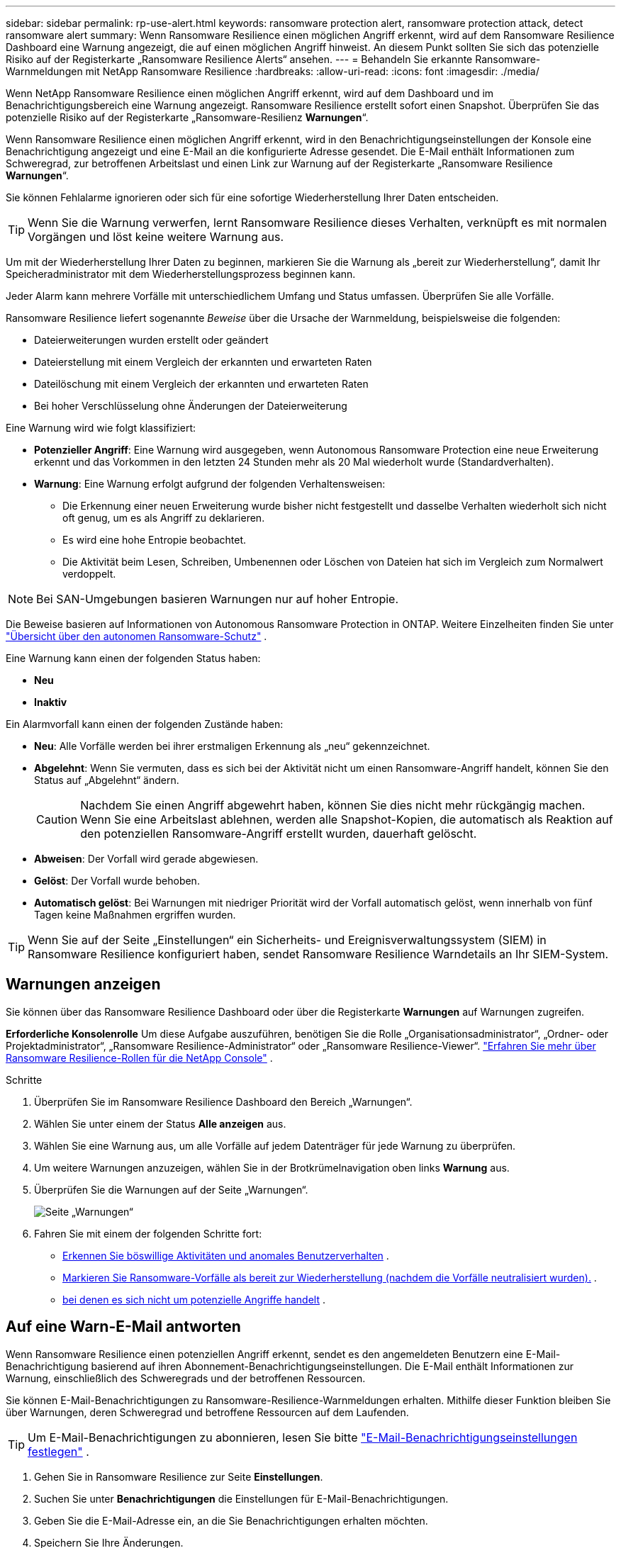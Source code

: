 ---
sidebar: sidebar 
permalink: rp-use-alert.html 
keywords: ransomware protection alert, ransomware protection attack, detect ransomware alert 
summary: Wenn Ransomware Resilience einen möglichen Angriff erkennt, wird auf dem Ransomware Resilience Dashboard eine Warnung angezeigt, die auf einen möglichen Angriff hinweist.  An diesem Punkt sollten Sie sich das potenzielle Risiko auf der Registerkarte „Ransomware Resilience Alerts“ ansehen. 
---
= Behandeln Sie erkannte Ransomware-Warnmeldungen mit NetApp Ransomware Resilience
:hardbreaks:
:allow-uri-read: 
:icons: font
:imagesdir: ./media/


[role="lead"]
Wenn NetApp Ransomware Resilience einen möglichen Angriff erkennt, wird auf dem Dashboard und im Benachrichtigungsbereich eine Warnung angezeigt.  Ransomware Resilience erstellt sofort einen Snapshot.  Überprüfen Sie das potenzielle Risiko auf der Registerkarte „Ransomware-Resilienz *Warnungen*“.

Wenn Ransomware Resilience einen möglichen Angriff erkennt, wird in den Benachrichtigungseinstellungen der Konsole eine Benachrichtigung angezeigt und eine E-Mail an die konfigurierte Adresse gesendet.  Die E-Mail enthält Informationen zum Schweregrad, zur betroffenen Arbeitslast und einen Link zur Warnung auf der Registerkarte „Ransomware Resilience *Warnungen*“.

Sie können Fehlalarme ignorieren oder sich für eine sofortige Wiederherstellung Ihrer Daten entscheiden.


TIP: Wenn Sie die Warnung verwerfen, lernt Ransomware Resilience dieses Verhalten, verknüpft es mit normalen Vorgängen und löst keine weitere Warnung aus.

Um mit der Wiederherstellung Ihrer Daten zu beginnen, markieren Sie die Warnung als „bereit zur Wiederherstellung“, damit Ihr Speicheradministrator mit dem Wiederherstellungsprozess beginnen kann.

Jeder Alarm kann mehrere Vorfälle mit unterschiedlichem Umfang und Status umfassen.  Überprüfen Sie alle Vorfälle.

Ransomware Resilience liefert sogenannte _Beweise_ über die Ursache der Warnmeldung, beispielsweise die folgenden:

* Dateierweiterungen wurden erstellt oder geändert
* Dateierstellung mit einem Vergleich der erkannten und erwarteten Raten
* Dateilöschung mit einem Vergleich der erkannten und erwarteten Raten
* Bei hoher Verschlüsselung ohne Änderungen der Dateierweiterung


Eine Warnung wird wie folgt klassifiziert:

* *Potenzieller Angriff*: Eine Warnung wird ausgegeben, wenn Autonomous Ransomware Protection eine neue Erweiterung erkennt und das Vorkommen in den letzten 24 Stunden mehr als 20 Mal wiederholt wurde (Standardverhalten).
* *Warnung*: Eine Warnung erfolgt aufgrund der folgenden Verhaltensweisen:
+
** Die Erkennung einer neuen Erweiterung wurde bisher nicht festgestellt und dasselbe Verhalten wiederholt sich nicht oft genug, um es als Angriff zu deklarieren.
** Es wird eine hohe Entropie beobachtet.
** Die Aktivität beim Lesen, Schreiben, Umbenennen oder Löschen von Dateien hat sich im Vergleich zum Normalwert verdoppelt.





NOTE: Bei SAN-Umgebungen basieren Warnungen nur auf hoher Entropie.

Die Beweise basieren auf Informationen von Autonomous Ransomware Protection in ONTAP. Weitere Einzelheiten finden Sie unter https://docs.netapp.com/us-en/ontap/anti-ransomware/index.html["Übersicht über den autonomen Ransomware-Schutz"^] .

Eine Warnung kann einen der folgenden Status haben:

* *Neu*
* *Inaktiv*


Ein Alarmvorfall kann einen der folgenden Zustände haben:

* *Neu*: Alle Vorfälle werden bei ihrer erstmaligen Erkennung als „neu“ gekennzeichnet.
* *Abgelehnt*: Wenn Sie vermuten, dass es sich bei der Aktivität nicht um einen Ransomware-Angriff handelt, können Sie den Status auf „Abgelehnt“ ändern.
+

CAUTION: Nachdem Sie einen Angriff abgewehrt haben, können Sie dies nicht mehr rückgängig machen.  Wenn Sie eine Arbeitslast ablehnen, werden alle Snapshot-Kopien, die automatisch als Reaktion auf den potenziellen Ransomware-Angriff erstellt wurden, dauerhaft gelöscht.

* *Abweisen*: Der Vorfall wird gerade abgewiesen.
* *Gelöst*: Der Vorfall wurde behoben.
* *Automatisch gelöst*: Bei Warnungen mit niedriger Priorität wird der Vorfall automatisch gelöst, wenn innerhalb von fünf Tagen keine Maßnahmen ergriffen wurden.



TIP: Wenn Sie auf der Seite „Einstellungen“ ein Sicherheits- und Ereignisverwaltungssystem (SIEM) in Ransomware Resilience konfiguriert haben, sendet Ransomware Resilience Warndetails an Ihr SIEM-System.



== Warnungen anzeigen

Sie können über das Ransomware Resilience Dashboard oder über die Registerkarte *Warnungen* auf Warnungen zugreifen.

*Erforderliche Konsolenrolle* Um diese Aufgabe auszuführen, benötigen Sie die Rolle „Organisationsadministrator“, „Ordner- oder Projektadministrator“, „Ransomware Resilience-Administrator“ oder „Ransomware Resilience-Viewer“. link:https://docs.netapp.com/us-en/console-setup-admin/reference-iam-ransomware-roles.html["Erfahren Sie mehr über Ransomware Resilience-Rollen für die NetApp Console"^] .

.Schritte
. Überprüfen Sie im Ransomware Resilience Dashboard den Bereich „Warnungen“.
. Wählen Sie unter einem der Status *Alle anzeigen* aus.
. Wählen Sie eine Warnung aus, um alle Vorfälle auf jedem Datenträger für jede Warnung zu überprüfen.
. Um weitere Warnungen anzuzeigen, wählen Sie in der Brotkrümelnavigation oben links *Warnung* aus.
. Überprüfen Sie die Warnungen auf der Seite „Warnungen“.
+
image:screen-alerts.png["Seite „Warnungen“"]

. Fahren Sie mit einem der folgenden Schritte fort:
+
** <<Erkennen Sie böswillige Aktivitäten und anomales Benutzerverhalten>> .
** <<Markieren Sie Ransomware-Vorfälle als bereit zur Wiederherstellung (nachdem die Vorfälle neutralisiert wurden).>> .
** <<Vorfälle abweisen, bei denen es sich nicht um potenzielle Angriffe handelt>> .






== Auf eine Warn-E-Mail antworten

Wenn Ransomware Resilience einen potenziellen Angriff erkennt, sendet es den angemeldeten Benutzern eine E-Mail-Benachrichtigung basierend auf ihren Abonnement-Benachrichtigungseinstellungen.  Die E-Mail enthält Informationen zur Warnung, einschließlich des Schweregrads und der betroffenen Ressourcen.

Sie können E-Mail-Benachrichtigungen zu Ransomware-Resilience-Warnmeldungen erhalten.  Mithilfe dieser Funktion bleiben Sie über Warnungen, deren Schweregrad und betroffene Ressourcen auf dem Laufenden.


TIP: Um E-Mail-Benachrichtigungen zu abonnieren, lesen Sie bitte https://docs.netapp.com/us-en/console-setup-admin/task-monitor-cm-operations.html#set-email-notification-settings["E-Mail-Benachrichtigungseinstellungen festlegen"^] .

. Gehen Sie in Ransomware Resilience zur Seite *Einstellungen*.
. Suchen Sie unter *Benachrichtigungen* die Einstellungen für E-Mail-Benachrichtigungen.
. Geben Sie die E-Mail-Adresse ein, an die Sie Benachrichtigungen erhalten möchten.
. Speichern Sie Ihre Änderungen.


Sie erhalten jetzt E-Mail-Benachrichtigungen, wenn neue Warnungen generiert werden.

*Erforderliche Konsolenrolle* Um diese Aufgabe auszuführen, benötigen Sie die Rolle „Organisationsadministrator“, „Ordner- oder Projektadministrator“, „Ransomware Resilience-Administrator“ oder „Ransomware Resilience-Viewer“. link:https://docs.netapp.com/us-en/console-setup-admin/reference-iam-ransomware-roles.html["Erfahren Sie mehr über Ransomware Resilience-Rollen für die NetApp Console"^] .

.Schritte
. Sehen Sie sich die E-Mail an.
. Wählen Sie in der E-Mail *Warnung anzeigen* aus und melden Sie sich bei Ransomware Resilience an.
+
Die Seite „Warnungen“ wird angezeigt.

. Überprüfen Sie für jede Warnung alle Vorfälle auf jedem Datenträger.
. Um weitere Warnungen anzuzeigen, klicken Sie in der Brotkrümelnavigation oben links auf *Warnung*.
. Fahren Sie mit einem der folgenden Schritte fort:
+
** <<Erkennen Sie böswillige Aktivitäten und anomales Benutzerverhalten>> .
** <<Markieren Sie Ransomware-Vorfälle als bereit zur Wiederherstellung (nachdem die Vorfälle neutralisiert wurden).>> .
** <<Vorfälle abweisen, bei denen es sich nicht um potenzielle Angriffe handelt>> .






== Erkennen Sie böswillige Aktivitäten und anomales Benutzerverhalten

Auf der Registerkarte „Warnungen“ können Sie erkennen, ob böswillige Aktivitäten oder anomales Benutzerverhalten vorliegen.

Sie müssen einen Benutzeraktivitätsagenten konfiguriert und eine Schutzrichtlinie mit Benutzerverhaltenserkennung aktiviert haben, um die Erkennung auf Benutzerebene anzuzeigen.  Wenn die Erkennung des Benutzerverhaltens aktiviert ist, wird die Spalte *Verdächtiger Benutzer* im Dashboard „Warnungen“ angezeigt. Sie wird nicht angezeigt, wenn die Erkennung des Benutzerverhaltens nicht aktiviert ist.  Informationen zum Aktivieren der Erkennung verdächtiger Benutzer finden Sie unterlink:suspicious-user-activity.html["Verdächtige Benutzeraktivität"] .


NOTE: Wenn Sie NetApp Data Infrastructure Insights (DII) Workload Security verwenden, wird empfohlen, dieselben Workload Security-Agenten für Ransomware Resilience zu verwenden.  Sie müssen keine separaten Workload Security-Agenten für Ransomware Resilience bereitstellen. Die Verwendung derselben Workload Security-Agenten erfordert jedoch eine Paarungsbeziehung zwischen der Ransomware Resilience Console-Organisation und dem DII Storage Workload Security-Mandanten.  Wenden Sie sich an Ihren Kundenbetreuer, um diese Kopplung zu aktivieren.



=== Anzeigen böswilliger Aktivitäten

Wenn Autonomous Ransomware Protection eine Warnung in Ransomware Resilience auslöst, können Sie die folgenden Details anzeigen:

* Entropie eingehender Daten
* Erwartete Erstellungsrate neuer Dateien im Vergleich zur erkannten Rate
* Erwartete Löschrate von Dateien im Vergleich zur erkannten Rate
* Erwartete Umbenennungsrate von Dateien im Vergleich zur erkannten Rate
* Betroffene Dateien und Verzeichnisse



NOTE: Diese Details sind für NAS-Workloads sichtbar.  Für SAN-Umgebungen sind nur die Entropiedaten verfügbar.

.Schritte
. Wählen Sie im Menü „Ransomware Resilience“ die Option „Warnungen“ aus.
. Wählen Sie eine Warnung aus.
. Überprüfen Sie die Vorfälle in der Warnung.
+
image:screen-alerts-incidents3.png["Seite „Warnvorfälle“"]

. Wählen Sie einen Vorfall aus, um die Details des Vorfalls zu überprüfen.




=== Anzeigen von anomalem Benutzerverhalten

Wenn Sie die Erkennung verdächtiger Benutzer zum Anzeigen anomalen Benutzerverhaltens konfiguriert haben, können Sie Daten auf Benutzerebene anzeigen und bestimmte Benutzer blockieren.  Informationen zum Aktivieren der Einstellungen für verdächtige Benutzer finden Sie unterlink:rp-use-settings.html["Konfigurieren der Ransomware-Resilienzeinstellungen"] .

.Schritte
. Wählen Sie im Menü „Ransomware Resilience“ die Option „Warnungen“ aus.
. Wählen Sie eine Warnung aus.
. Überprüfen Sie die Vorfälle in der Warnung.
. Um einem verdächtigen Benutzer den weiteren Zugriff auf Ihre von der Konsole überwachte Umgebung zu verweigern, wählen Sie unter dem Namen des Benutzers *Blockieren* aus.




== Markieren Sie Ransomware-Vorfälle als bereit zur Wiederherstellung (nachdem die Vorfälle neutralisiert wurden).

Benachrichtigen Sie nach dem Stoppen des Angriffs Ihren Speicheradministrator, dass die Daten bereit sind, damit er mit der Wiederherstellung beginnen kann.

*Erforderliche Konsolenrolle* Um diese Aufgabe auszuführen, benötigen Sie die Rolle „Organisationsadministrator“, „Ordner- oder Projektadministrator“ oder „Ransomware Resilience-Administrator“. link:https://docs.netapp.com/us-en/console-setup-admin/reference-iam-ransomware-roles.html["Erfahren Sie mehr über Ransomware Resilience-Rollen für die NetApp Console"^] .

.Schritte
. Wählen Sie im Menü „Ransomware Resilience“ die Option „Warnungen“ aus.
+
image:screen-alerts.png["Seite „Warnungen“"]

. Wählen Sie auf der Seite „Warnungen“ die Warnung aus.
. Überprüfen Sie die Vorfälle in der Warnung.
+
image:screen-alerts-incidents3.png["Seite „Warnvorfälle“"]

. Wenn Sie feststellen, dass die Vorfälle zur Wiederherstellung bereit sind, wählen Sie *Als Wiederherstellung erforderlich markieren*.
. Bestätigen Sie die Aktion und wählen Sie *Als Wiederherstellung erforderlich markieren*.
. Um die Workload-Wiederherstellung zu starten, wählen Sie in der Nachricht „Workload wiederherstellen“ oder wählen Sie die Registerkarte „Wiederherstellung“ aus.


.Ergebnis
Nachdem die Warnung zur Wiederherstellung markiert wurde, wird sie von der Registerkarte „Warnungen“ zur Registerkarte „Wiederherstellung“ verschoben.



== Vorfälle abweisen, bei denen es sich nicht um potenzielle Angriffe handelt

Nachdem Sie die Vorfälle überprüft haben, müssen Sie feststellen, ob es sich bei den Vorfällen um potenzielle Angriffe handelt.  Handelt es sich nicht um tatsächliche Drohungen, können sie abgewiesen werden.

Sie können Fehlalarme ignorieren oder sich für eine sofortige Wiederherstellung Ihrer Daten entscheiden.  Wenn Sie die Warnung verwerfen, lernt Ransomware Resilience dieses Verhalten, verknüpft es mit normalen Vorgängen und löst bei einem solchen Verhalten keine weitere Warnung aus.

Wenn Sie eine Arbeitslast verwerfen, werden alle Snapshot-Kopien, die automatisch als Reaktion auf einen potenziellen Ransomware-Angriff erstellt wurden, dauerhaft gelöscht.


CAUTION: Wenn Sie eine Warnung verwerfen, können Sie diesen Status nicht wieder in einen anderen Status ändern und diese Änderung auch nicht rückgängig machen.

*Erforderliche Konsolenrolle* Um diese Aufgabe auszuführen, benötigen Sie die Rolle „Organisationsadministrator“, „Ordner- oder Projektadministrator“ oder „Ransomware Resilience-Administrator“. link:https://docs.netapp.com/us-en/console-setup-admin/reference-iam-ransomware-roles.html["Erfahren Sie mehr über Ransomware Resilience-Rollen für die NetApp Console"^] .

.Schritte
. Wählen Sie im Menü „Ransomware Resilience“ die Option „Warnungen“ aus.
+
image:screen-alerts.png["Seite „Warnungen“"]

. Wählen Sie auf der Seite „Warnungen“ die Warnung aus.
+
image:screen-alerts-incidents3.png["Seite „Warnvorfälle“"]

. Wählen Sie einen oder mehrere Vorfälle aus.  Oder wählen Sie alle Vorfälle aus, indem Sie das Feld „Vorfall-ID“ oben links in der Tabelle auswählen.
. Wenn Sie feststellen, dass der Vorfall keine Bedrohung darstellt, verwerfen Sie ihn als falsch-positives Ergebnis:
+
** Wählen Sie den Vorfall aus.
** Wählen Sie die Schaltfläche *Status bearbeiten* über der Tabelle.
+
image:screen-alerts-status-edit.png["Seite „Alarmstatus bearbeiten“"]



. Wählen Sie im Feld „Status bearbeiten“ den Status *„Abgelehnt“* aus.
+
Es werden zusätzliche Informationen zur Arbeitslast und zum Löschen von Snapshot-Kopien angezeigt.

. Wählen Sie *Speichern*.
+
Der Status des Vorfalls bzw. der Vorfälle ändert sich in „Abgelehnt“.





== Liste der betroffenen Dateien anzeigen

Bevor Sie eine Anwendungs-Workload auf Dateiebene wiederherstellen, können Sie eine Liste der betroffenen Dateien anzeigen.  Sie können auf die Seite „Warnungen“ zugreifen, um eine Liste der betroffenen Dateien herunterzuladen.  Verwenden Sie dann die Wiederherstellungsseite, um die Liste hochzuladen und auszuwählen, welche Dateien wiederhergestellt werden sollen.

*Erforderliche Konsolenrolle* Um diese Aufgabe auszuführen, benötigen Sie die Rolle „Organisationsadministrator“, „Ordner- oder Projektadministrator“ oder „Ransomware Resilience-Administrator“. link:https://docs.netapp.com/us-en/console-setup-admin/reference-iam-ransomware-roles.html["Erfahren Sie mehr über Ransomware Resilience-Rollen für die NetApp Console"^] .

.Schritte
Verwenden Sie die Seite „Warnungen“, um die Liste der betroffenen Dateien abzurufen.


TIP: Wenn ein Volume mehrere Warnungen aufweist, müssen Sie möglicherweise für jede Warnung die CSV-Liste der betroffenen Dateien herunterladen.

. Wählen Sie im Menü „Ransomware Resilience“ die Option „Warnungen“ aus.
. Sortieren Sie auf der Seite „Warnungen“ die Ergebnisse nach Arbeitslast, um die Warnungen für die Anwendungsarbeitslast anzuzeigen, die Sie wiederherstellen möchten.
. Wählen Sie aus der Liste der Warnungen für diese Arbeitslast eine Warnung aus.
. Wählen Sie für diese Warnung einen einzelnen Vorfall aus.
+
image:screen-alerts-incidents-impacted-files.png["Liste der betroffenen Dateien für eine bestimmte Warnung"]

. Wählen Sie für diesen Vorfall das Download-Symbol aus und laden Sie die Liste der betroffenen Dateien im CSV-Format herunter.

